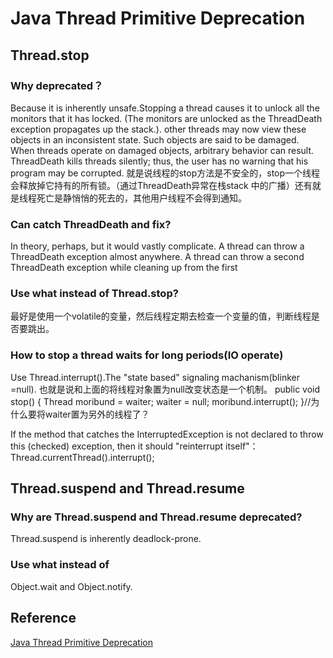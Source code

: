 * Java Thread Primitive Deprecation
** Thread.stop
*** Why deprecated？
    Because it is inherently unsafe.Stopping a thread causes it to unlock all the monitors that it has locked.
    (The monitors are unlocked as the ThreadDeath exception propagates up the stack.).
    other threads may now view these objects in an inconsistent state. Such objects are said to be damaged.
    When threads operate on damaged objects, arbitrary behavior can result.
    ThreadDeath kills threads silently; thus, the user has no warning that his program may be corrupted.
    就是说线程的stop方法是不安全的，stop一个线程会释放掉它持有的所有锁。（通过ThreadDeath异常在栈stack
    中的广播）还有就是线程死亡是静悄悄的死去的，其他用户线程不会得到通知。

*** Can catch ThreadDeath and fix?
    In theory, perhaps, but it would vastly complicate.
    A thread can throw a ThreadDeath exception almost anywhere.
    A thread can throw a second ThreadDeath exception while cleaning up from the first

*** Use what instead of Thread.stop?
    最好是使用一个volatile的变量，然后线程定期去检查一个变量的值，判断线程是否要跳出。

*** How to stop a thread waits for long periods(IO operate)
    Use Thread.interrupt().The "state based" signaling machanism(blinker =null).
    也就是说和上面的将线程对象置为null改变状态是一个机制。
    public void stop() {
        Thread moribund = waiter;
        waiter = null;
        moribund.interrupt();
    }//为什么要将waiter置为另外的线程了？

     If the method that catches the InterruptedException is not declared to throw this (checked) exception, then it should "reinterrupt itself"：
     Thread.currentThread().interrupt();

** Thread.suspend and Thread.resume
*** Why are Thread.suspend and Thread.resume deprecated?
    Thread.suspend is inherently deadlock-prone.
*** Use what instead of
    Object.wait and Object.notify.



** Reference
   [[https://docs.oracle.com/javase/8/docs/technotes/guides/concurrency/threadPrimitiveDeprecation.html][Java Thread Primitive Deprecation]]
